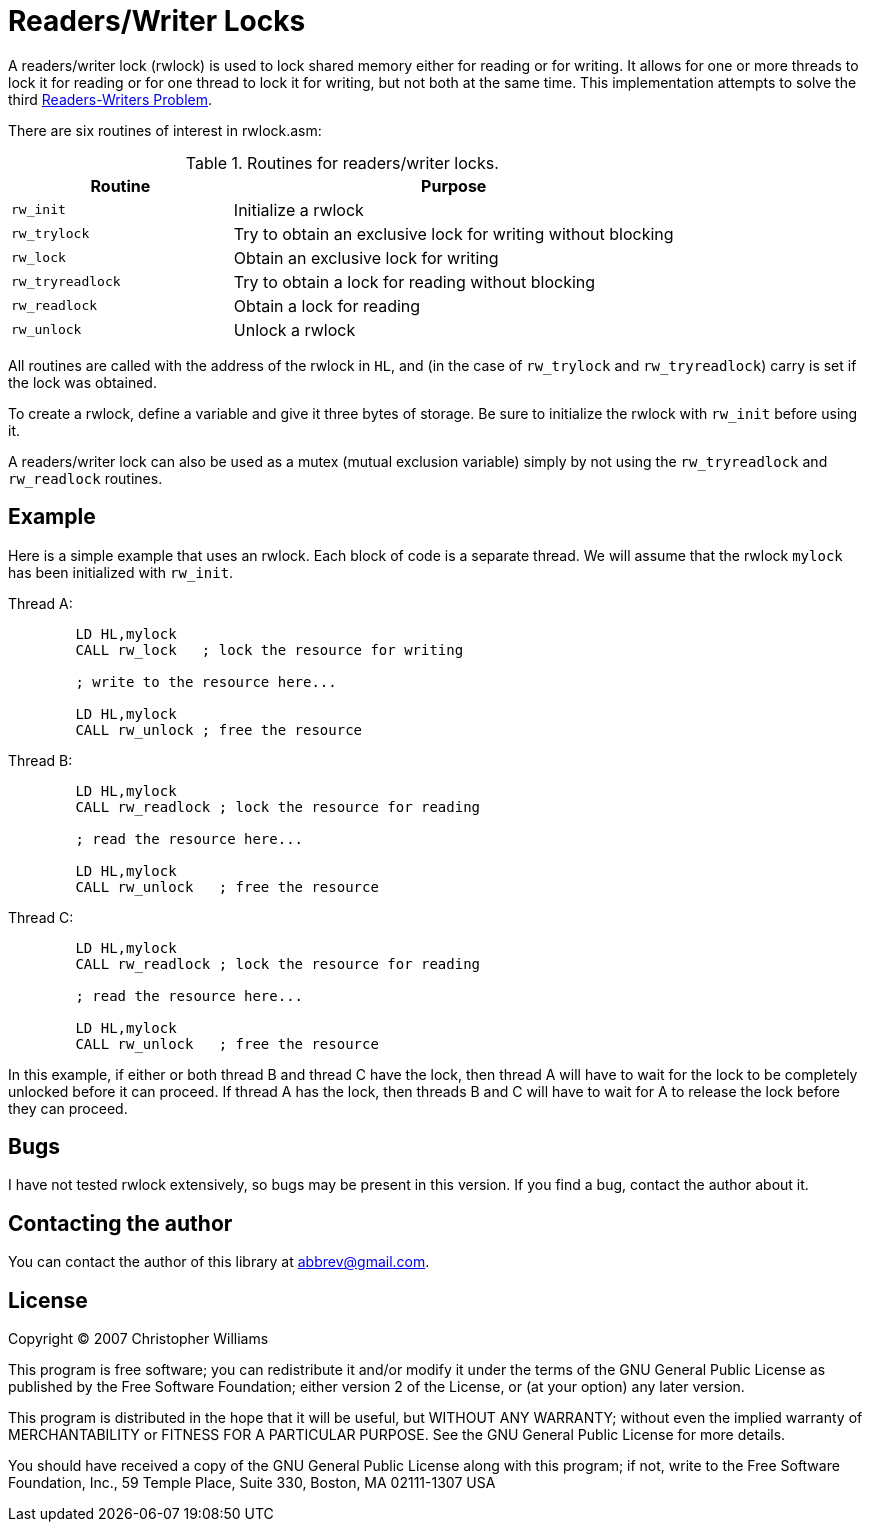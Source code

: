 = Readers/Writer Locks

A readers/writer lock (rwlock) is used to lock shared memory either for reading or for writing. It allows for one or more threads to lock it for reading or for one thread to lock it for writing, but not both at the same time. This implementation attempts to solve the third http://en.wikipedia.org/wiki/Readers-writers_problem[Readers-Writers Problem].

There are six routines of interest in rwlock.asm:

.Routines for readers/writer locks.
[cols='4a,8a']
|===
|Routine                    |Purpose

|[.ident]``rw_init``        |Initialize a rwlock
|[.ident]``rw_trylock``     |Try to obtain an exclusive lock for writing without blocking
|[.ident]``rw_lock``        |Obtain an exclusive lock for writing
|[.ident]``rw_tryreadlock`` |Try to obtain a lock for reading without blocking
|[.ident]``rw_readlock``    |Obtain a lock for reading
|[.ident]``rw_unlock``      |Unlock a rwlock
|===

All routines are called with the address of the rwlock in [.reg]``HL``, and (in the case of [.ident]``rw_trylock`` and [.ident]``rw_tryreadlock``) carry is set if the lock was obtained.

To create a rwlock, define a variable and give it three bytes of storage. Be sure to initialize the rwlock with [.ident]``rw_init`` before using it.

A readers/writer lock can also be used as a mutex (mutual exclusion variable) simply by not using the [.ident]``rw_tryreadlock`` and [.ident]``rw_readlock`` routines.

== Example

Here is a simple example that uses an rwlock. Each block of code is a separate thread. We will assume that the rwlock [.ident]``mylock`` has been initialized with [.ident]``rw_init``.

Thread A:

[source,asm]
----
	LD HL,mylock
	CALL rw_lock   ; lock the resource for writing

	; write to the resource here...

	LD HL,mylock
	CALL rw_unlock ; free the resource
----

Thread B:

[source,asm]
----
	LD HL,mylock
	CALL rw_readlock ; lock the resource for reading

	; read the resource here...

	LD HL,mylock
	CALL rw_unlock   ; free the resource
----

Thread C:

[source,asm]
----
	LD HL,mylock
	CALL rw_readlock ; lock the resource for reading

	; read the resource here...

	LD HL,mylock
	CALL rw_unlock   ; free the resource
----

In this example, if either or both thread B and thread C have the lock, then thread A will have to wait for the lock to be completely unlocked before it can proceed. If thread A has the lock, then threads B and C will have to wait for A to release the lock before they can proceed.

== Bugs

I have not tested rwlock extensively, so bugs may be present in this version. If you find a bug, contact the author about it.

== Contacting the author

You can contact the author of this library at abbrev@gmail.com.

== License

Copyright &copy; 2007 Christopher Williams

This program is free software; you can redistribute it and/or modify
it under the terms of the GNU General Public License as published by
the Free Software Foundation; either version 2 of the License, or
(at your option) any later version.

This program is distributed in the hope that it will be useful,
but WITHOUT ANY WARRANTY; without even the implied warranty of
MERCHANTABILITY or FITNESS FOR A PARTICULAR PURPOSE.  See the
GNU General Public License for more details.

You should have received a copy of the GNU General Public License
along with this program; if not, write to the Free Software
Foundation, Inc., 59 Temple Place, Suite 330, Boston, MA  02111-1307  USA
